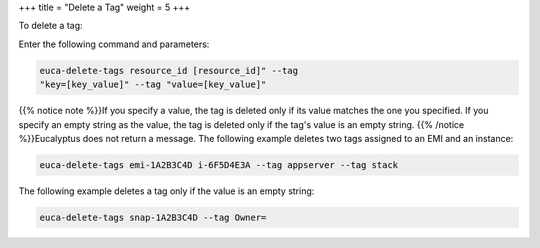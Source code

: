 +++
title = "Delete a Tag"
weight = 5
+++

..  _delete_tag:

To delete a tag: 

Enter the following command and parameters: 

.. code::

  euca-delete-tags resource_id [resource_id]" --tag
  "key=[key_value]" --tag "value=[key_value]"

{{% notice note %}}If you specify a value, the tag is deleted only if its value matches the one you specified. If you specify an empty string as the value, the tag is deleted only if the tag's value is an empty string. {{% /notice %}}Eucalyptus does not return a message. The following example deletes two tags assigned to an EMI and an instance: 



.. code::

  euca-delete-tags emi-1A2B3C4D i-6F5D4E3A --tag appserver --tag stack

The following example deletes a tag only if the value is an empty string: 



.. code::

  euca-delete-tags snap-1A2B3C4D --tag Owner=

